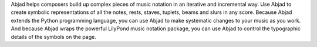 Abjad helps composers build up complex pieces of music notation in an iterative and
incremental way. Use Abjad to create symbolic representations of all the notes, rests,
staves, tuplets, beams and slurs in any score. Because Abjad extends the Python
programming language, you can use Abjad to make systematic changes to your music as you
work. And because Abjad wraps the powerful LilyPond music notation package, you can use
Abjad to control the typographic details of the symbols on the page.

